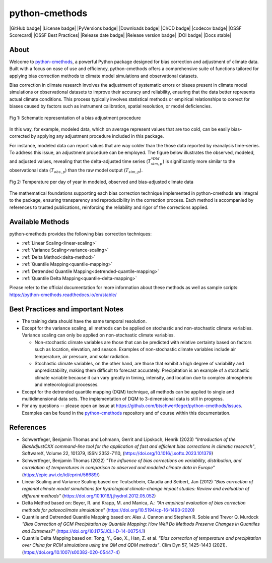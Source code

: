 .. -*- coding: utf-8 -*-
.. Copyright (C) 2023 Benjamin Thomas Schwertfeger
.. GitHub: https://github.com/btschwertfeger
..

python-cmethods
===============

|GitHub badge| |License badge| |PyVersions badge| |Downloads badge|
|CI/CD badge| |codecov badge| |OSSF Scorecard| |OSSF Best Practices|
|Release date badge| |Release version badge| |DOI badge| |Docs stable|

About
-----

Welcome to `python-cmethods`_, a powerful Python package designed for bias
correction and adjustment of climate data. Built with a focus on ease of use and
efficiency, python-cmethods offers a comprehensive suite of functions tailored
for applying bias correction methods to climate model simulations and
observational datasets.

Bias correction in climate research involves the adjustment of systematic errors
or biases present in climate model simulations or observational datasets to
improve their accuracy and reliability, ensuring that the data better represents
actual climate conditions. This process typically involves statistical methods
or empirical relationships to correct for biases caused by factors such as
instrument calibration, spatial resolution, or model deficiencies.

.. figure:: _static/images/biasCdiagram.png
    :width: 600
    :align: center
    :alt: Schematic representation of a bias adjustment procedure

    Fig 1: Schematic representation of a bias adjustment procedure

In this way, for example, modeled data, which on average represent values that
are too cold, can be easily bias-corrected by applying any adjustment procedure
included in this package.

For instance, modeled data can report values that are way colder than the those
data reported by reanalysis time-series. To address this issue, an adjustment
procedure can be employed. The figure below illustrates the observed, modeled,
and adjusted values, revealing that the delta-adjusted time series
(:math:`T^{*DM}_{sim,p}`) is significantly more similar to the observational
data (:math:`T_{obs,p}`) than the raw model output (:math:`T_{sim,p}`).

.. figure:: _static/images/dm-doy-plot.png
    :width: 600
    :align: center
    :alt: Temperature per day of year in modeled, observed and bias-adjusted climate data

    Fig 2: Temperature per day of year in modeled, observed and bias-adjusted climate data

The mathematical foundations supporting each bias correction technique
implemented in python-cmethods are integral to the package, ensuring
transparency and reproducibility in the correction process. Each method is
accompanied by references to trusted publications, reinforcing the reliability
and rigor of the corrections applied.


Available Methods
-----------------

python-cmethods provides the following bias correction techniques:

- :ref:`Linear Scaling<linear-scaling>`
- :ref:`Variance Scaling<variance-scaling>`
- :ref:`Delta Method<delta-method>`
- :ref:`Quantile Mapping<quantile-mapping>`
- :ref:`Detrended Quantile Mapping<detrended-quantile-mapping>`
- :ref:`Quantile Delta Mapping<quantile-delta-mapping>`

Please refer to the official documentation for more information about these
methods as well as sample scripts:
https://python-cmethods.readthedocs.io/en/stable/

Best Practices and important Notes
----------------------------------

- The training data should have the same temporal resolution.

- Except for the variance scaling, all methods can be applied on stochastic and
  non-stochastic climate variables. Variance scaling can only be applied on
  non-stochastic climate variables.

  - Non-stochastic climate variables are those that can be predicted with relative
    certainty based on factors such as location, elevation, and season. Examples
    of non-stochastic climate variables include air temperature, air pressure, and
    solar radiation.

  - Stochastic climate variables, on the other hand, are those that exhibit a high
    degree of variability and unpredictability, making them difficult to forecast
    accurately. Precipitation is an example of a stochastic climate variable
    because it can vary greatly in timing, intensity, and location due to complex
    atmospheric and meteorological processes.

- Except for the detrended quantile mapping (DQM) technique, all methods can be
  applied to single and multidimensional data sets. The implementation of DQM to
  3-dimensional data is still in progress.

- For any questions -- please open an issue at
  https://github.com/btschwertfeger/python-cmethods/issues. Examples can be found
  in the `python-cmethods`_ repository and of course within this documentation.

References
----------

- Schwertfeger, Benjamin Thomas and Lohmann, Gerrit and Lipskoch, Henrik (2023) *"Introduction of the BiasAdjustCXX command-line tool for the application of fast and efficient bias corrections in climatic research"*, SoftwareX, Volume 22, 101379, ISSN 2352-7110, (https://doi.org/10.1016/j.softx.2023.101379)
- Schwertfeger, Benjamin Thomas (2022) *"The influence of bias corrections on variability, distribution, and correlation of temperatures in comparison to observed and modeled climate data in Europe"* (https://epic.awi.de/id/eprint/56689/)
- Linear Scaling and Variance Scaling based on: Teutschbein, Claudia and Seibert, Jan (2012) *"Bias correction of regional climate model simulations for hydrological climate-change impact studies: Review and evaluation of different methods"* (https://doi.org/10.1016/j.jhydrol.2012.05.052)
- Delta Method based on: Beyer, R. and Krapp, M. and Manica, A.: *"An empirical evaluation of bias correction methods for palaeoclimate simulations"* (https://doi.org/10.5194/cp-16-1493-2020)
- Quantile and Detrended Quantile Mapping based on: Alex J. Cannon and Stephen R. Sobie and Trevor Q. Murdock *"Bias Correction of GCM Precipitation by Quantile Mapping: How Well Do Methods Preserve Changes in Quantiles and Extremes?"* (https://doi.org/10.1175/JCLI-D-14-00754.1)
- Quantile Delta Mapping based on: Tong, Y., Gao, X., Han, Z. et al. *"Bias correction of temperature and precipitation over China for RCM simulations using the QM and QDM methods"*. Clim Dyn 57, 1425–1443 (2021). (https://doi.org/10.1007/s00382-020-05447-4)
